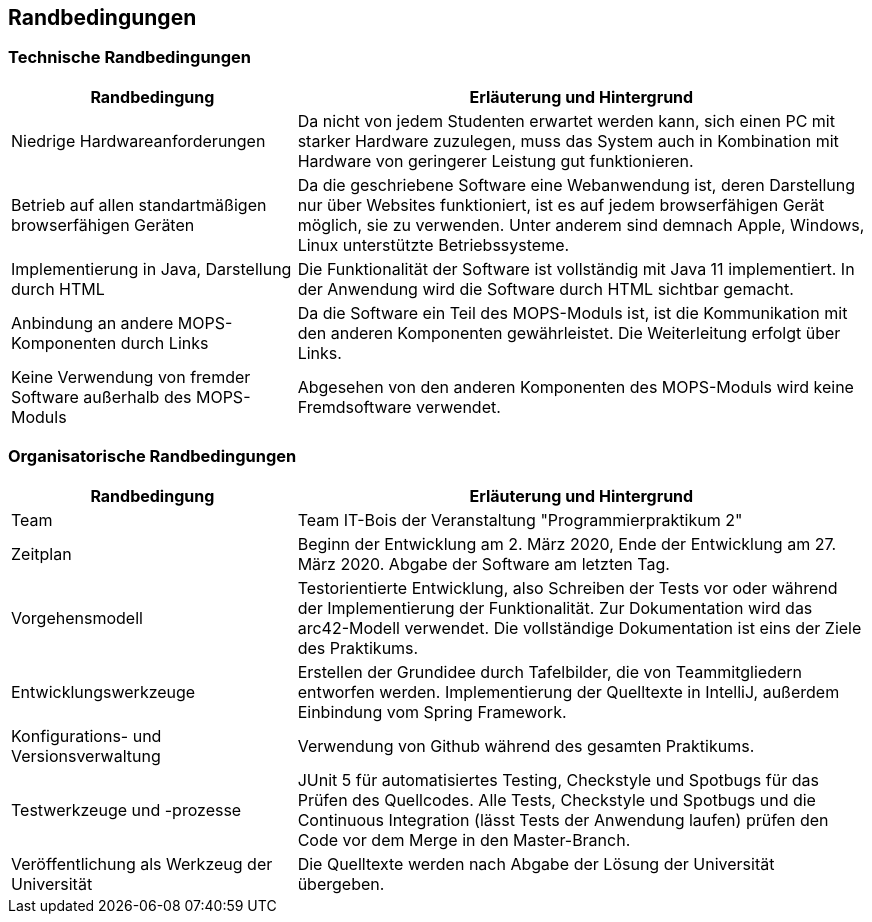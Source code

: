 [[section-architecture-constraints]]
== Randbedingungen

=== Technische Randbedingungen

[cols="1,2" options="header"]
|===
|Randbedingung |Erläuterung und Hintergrund
|Niedrige Hardwareanforderungen |Da nicht von jedem Studenten erwartet werden kann, sich einen PC mit starker Hardware zuzulegen, muss das System auch in Kombination mit Hardware von geringerer Leistung gut funktionieren.
|Betrieb auf allen standartmäßigen browserfähigen Geräten |Da die geschriebene Software eine Webanwendung ist, deren Darstellung nur über Websites funktioniert, ist es auf jedem browserfähigen Gerät möglich, sie zu verwenden. Unter anderem sind demnach Apple, Windows, Linux unterstützte Betriebssysteme.
|Implementierung in Java, Darstellung durch HTML |Die Funktionalität der Software ist vollständig mit Java 11 implementiert. In der Anwendung wird die Software durch HTML sichtbar gemacht.
|Anbindung an andere MOPS-Komponenten durch Links |Da die Software ein Teil des MOPS-Moduls ist, ist die Kommunikation mit den anderen Komponenten gewährleistet. Die Weiterleitung erfolgt über Links.
|Keine Verwendung von fremder Software außerhalb des MOPS-Moduls |Abgesehen von den anderen Komponenten des MOPS-Moduls wird keine Fremdsoftware verwendet.
|===

=== Organisatorische Randbedingungen

[cols="1, 2" options="header"]
|===
|Randbedingung |Erläuterung und Hintergrund
|Team |Team IT-Bois der Veranstaltung "Programmierpraktikum 2"
|Zeitplan |Beginn der Entwicklung am 2. März 2020, Ende der Entwicklung am 27. März 2020. Abgabe der Software am letzten Tag.
|Vorgehensmodell |Testorientierte Entwicklung, also Schreiben der Tests vor oder während der Implementierung der Funktionalität. Zur Dokumentation wird das arc42-Modell verwendet. Die vollständige Dokumentation ist eins der Ziele des Praktikums.
|Entwicklungswerkzeuge |Erstellen der Grundidee durch Tafelbilder, die von Teammitgliedern entworfen werden. Implementierung der Quelltexte in IntelliJ, außerdem Einbindung vom Spring Framework.
|Konfigurations- und Versionsverwaltung |Verwendung von Github während des gesamten Praktikums.
|Testwerkzeuge und -prozesse |JUnit 5 für automatisiertes Testing, Checkstyle und Spotbugs für das Prüfen des Quellcodes. Alle Tests, Checkstyle und Spotbugs und die Continuous Integration (lässt Tests der Anwendung laufen) prüfen den Code vor dem Merge in den Master-Branch.
|Veröffentlichung als Werkzeug der Universität |Die Quelltexte werden nach Abgabe der Lösung der Universität übergeben.
|===
